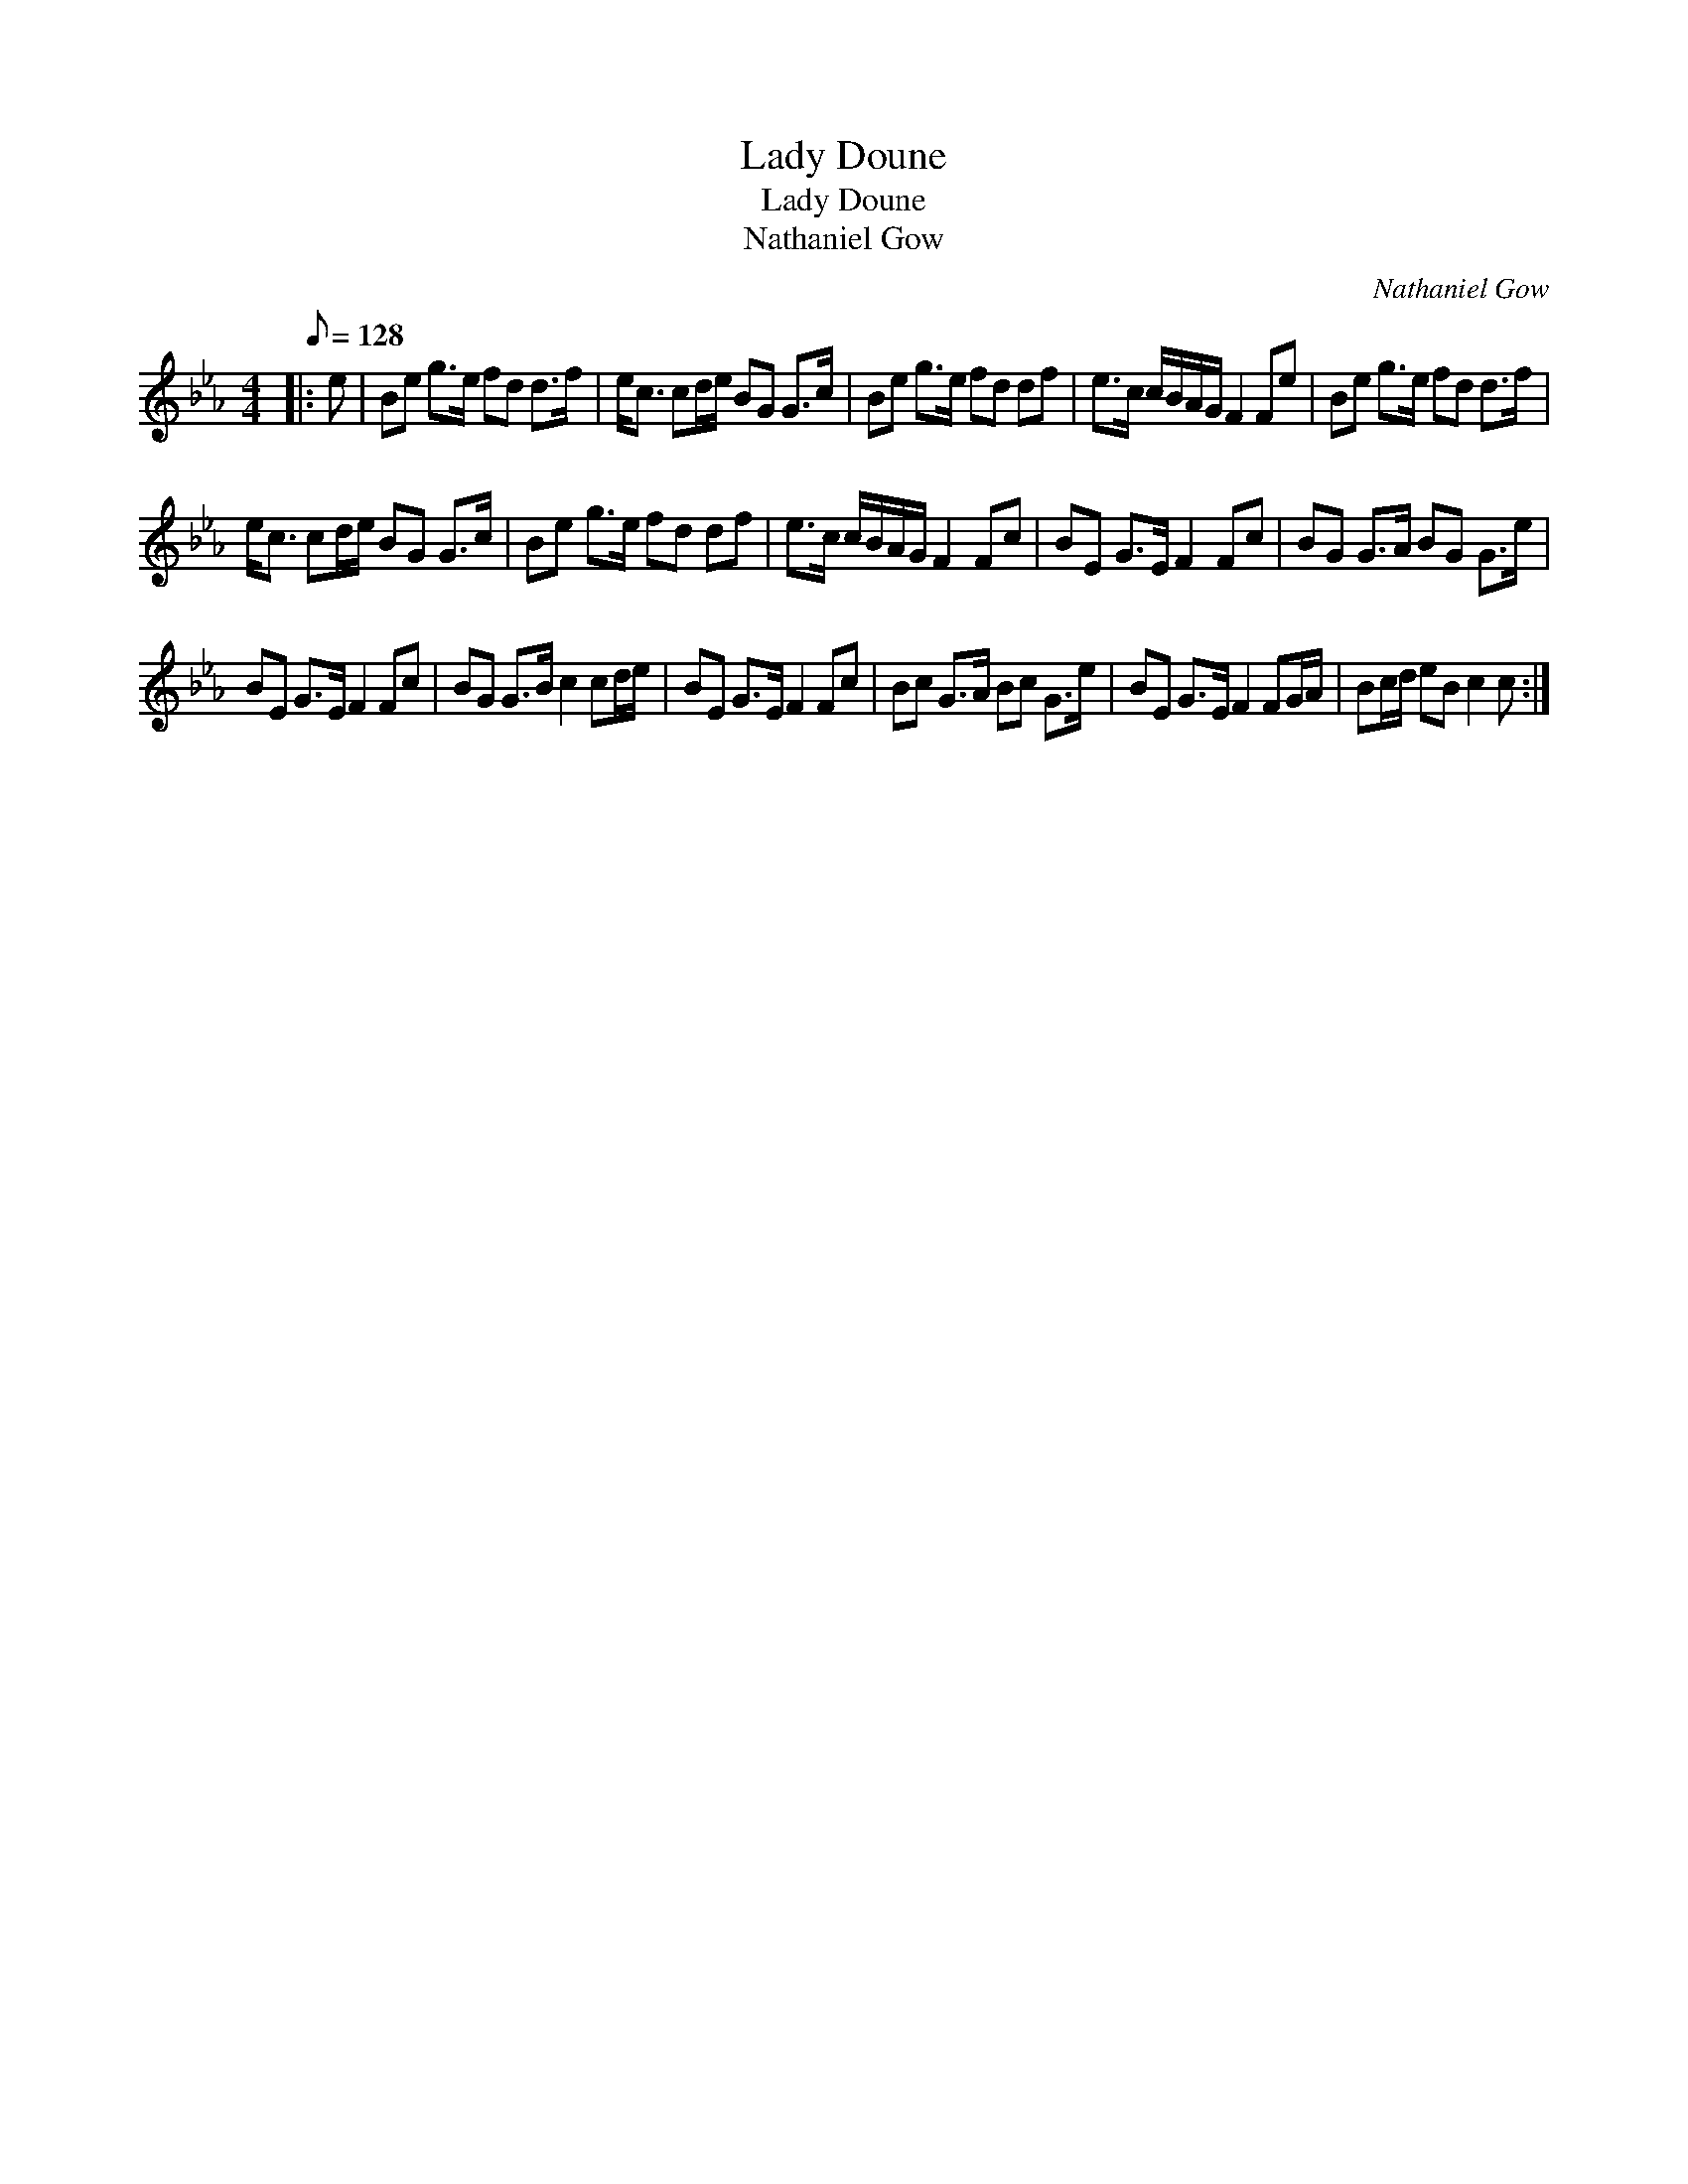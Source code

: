 X:1
T:Lady Doune
T:Lady Doune
T:Nathaniel Gow
C:Nathaniel Gow
L:1/8
Q:1/8=128
M:4/4
K:Cmin
V:1 treble 
V:1
|: e | Be g>e fd d>f | e<c cd/e/ BG G>c | Be g>e fd df | e>c c/B/A/G/ F2 Fe | Be g>e fd d>f | %6
 e<c cd/e/ BG G>c | Be g>e fd df | e>c c/B/A/G/ F2 Fc | BE G>E F2 Fc | BG G>A BG G>e | %11
 BE G>E F2 Fc | BG G>B c2 cd/e/ | BE G>E F2 Fc | Bc G>A Bc G>e | BE G>E F2 FG/A/ | Bc/d/ eB c2 c :| %17

